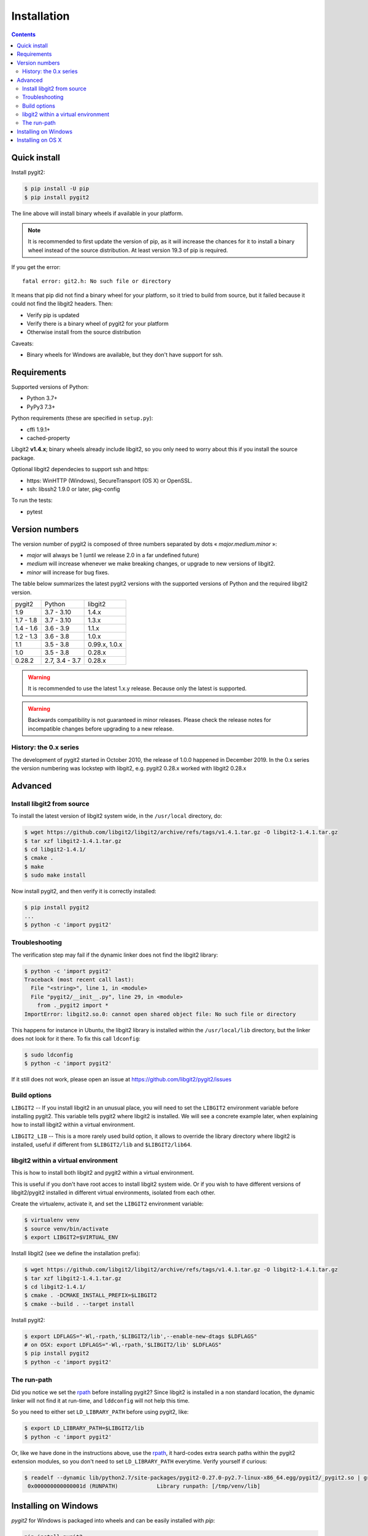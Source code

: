 **********************************************************************
Installation
**********************************************************************

.. |lq| unicode:: U+00AB
.. |rq| unicode:: U+00BB


.. contents:: Contents
   :local:


Quick install
=============

Install pygit2:

.. code-block:: sh

   $ pip install -U pip
   $ pip install pygit2

The line above will install binary wheels if available in your platform.

.. note::

   It is recommended to first update the version of pip, as it will increase
   the chances for it to install a binary wheel instead of the source
   distribution. At least version 19.3 of pip is required.

If you get the error::

    fatal error: git2.h: No such file or directory

It means that pip did not find a binary wheel for your platform, so it tried to
build from source, but it failed because it could not find the libgit2 headers.
Then:

- Verify pip is updated
- Verify there is a binary wheel of pygit2 for your platform
- Otherwise install from the source distribution

Caveats:

- Binary wheels for Windows are available, but they don't have support for ssh.


Requirements
============

Supported versions of Python:

- Python 3.7+
- PyPy3 7.3+

Python requirements (these are specified in ``setup.py``):

- cffi 1.9.1+
- cached-property

Libgit2 **v1.4.x**; binary wheels already include libgit2, so you only need to
worry about this if you install the source package.

Optional libgit2 dependecies to support ssh and https:

- https: WinHTTP (Windows), SecureTransport (OS X) or OpenSSL.
- ssh: libssh2 1.9.0 or later, pkg-config

To run the tests:

- pytest

Version numbers
===============

The version number of pygit2 is composed of three numbers separated by dots
|lq| *major.medium.minor* |rq|:

- *major* will always be 1 (until we release 2.0 in a far undefined future)
- *medium* will increase whenever we make breaking changes, or upgrade to new
  versions of libgit2.
- *minor* will increase for bug fixes.

The table below summarizes the latest pygit2 versions with the supported versions
of Python and the required libgit2 version.

+-----------+----------------+----------------+
| pygit2    | Python         | libgit2        |
+-----------+----------------+----------------+
| 1.9       | 3.7 - 3.10     | 1.4.x          |
+-----------+----------------+----------------+
| 1.7 - 1.8 | 3.7 - 3.10     | 1.3.x          |
+-----------+----------------+----------------+
| 1.4 - 1.6 | 3.6 - 3.9      | 1.1.x          |
+-----------+----------------+----------------+
| 1.2 - 1.3 | 3.6 - 3.8      | 1.0.x          |
+-----------+----------------+----------------+
| 1.1       | 3.5 - 3.8      | 0.99.x, 1.0.x  |
+-----------+----------------+----------------+
| 1.0       | 3.5 - 3.8      | 0.28.x         |
+-----------+----------------+----------------+
| 0.28.2    | 2.7, 3.4 - 3.7 | 0.28.x         |
+-----------+----------------+----------------+

.. warning::

   It is recommended to use the latest 1.x.y release. Because only the latest
   is supported.

.. warning::

   Backwards compatibility is not guaranteed in minor releases. Please check
   the release notes for incompatible changes before upgrading to a new
   release.

History: the 0.x series
-----------------------

The development of pygit2 started in October 2010, the release of 1.0.0
happened in December 2019. In the 0.x series the version numbering was
lockstep with libgit2, e.g. pygit2 0.28.x worked with libgit2 0.28.x


Advanced
===========================

Install libgit2 from source
---------------------------

To install the latest version of libgit2 system wide, in the ``/usr/local``
directory, do:

.. code-block:: sh

   $ wget https://github.com/libgit2/libgit2/archive/refs/tags/v1.4.1.tar.gz -O libgit2-1.4.1.tar.gz
   $ tar xzf libgit2-1.4.1.tar.gz
   $ cd libgit2-1.4.1/
   $ cmake .
   $ make
   $ sudo make install

.. seealso::

   For detailed instructions on building libgit2 check
   https://libgit2.github.com/docs/guides/build-and-link/

Now install pygit2, and then verify it is correctly installed:

.. code-block:: sh

   $ pip install pygit2
   ...
   $ python -c 'import pygit2'


Troubleshooting
---------------------------

The verification step may fail if the dynamic linker does not find the libgit2
library:

.. code-block:: sh

   $ python -c 'import pygit2'
   Traceback (most recent call last):
     File "<string>", line 1, in <module>
     File "pygit2/__init__.py", line 29, in <module>
       from ._pygit2 import *
   ImportError: libgit2.so.0: cannot open shared object file: No such file or directory

This happens for instance in Ubuntu, the libgit2 library is installed within
the ``/usr/local/lib`` directory, but the linker does not look for it there. To
fix this call ``ldconfig``:

.. code-block:: sh

   $ sudo ldconfig
   $ python -c 'import pygit2'

If it still does not work, please open an issue at
https://github.com/libgit2/pygit2/issues


Build options
---------------------------

``LIBGIT2`` -- If you install libgit2 in an unusual place, you will need to set
the ``LIBGIT2`` environment variable before installing pygit2.  This variable
tells pygit2 where libgit2 is installed.  We will see a concrete example later,
when explaining how to install libgit2 within a virtual environment.

``LIBGIT2_LIB`` -- This is a more rarely used build option, it allows to
override the library directory where libgit2 is installed, useful if different
from ``$LIBGIT2/lib`` and ``$LIBGIT2/lib64``.


libgit2 within a virtual environment
------------------------------------

This is how to install both libgit2 and pygit2 within a virtual environment.

This is useful if you don't have root acces to install libgit2 system wide.
Or if you wish to have different versions of libgit2/pygit2 installed in
different virtual environments, isolated from each other.

Create the virtualenv, activate it, and set the ``LIBGIT2`` environment
variable:

.. code-block:: sh

   $ virtualenv venv
   $ source venv/bin/activate
   $ export LIBGIT2=$VIRTUAL_ENV

Install libgit2 (see we define the installation prefix):

.. code-block:: sh

   $ wget https://github.com/libgit2/libgit2/archive/refs/tags/v1.4.1.tar.gz -O libgit2-1.4.1.tar.gz
   $ tar xzf libgit2-1.4.1.tar.gz
   $ cd libgit2-1.4.1/
   $ cmake . -DCMAKE_INSTALL_PREFIX=$LIBGIT2
   $ cmake --build . --target install

Install pygit2:

.. code-block:: sh

   $ export LDFLAGS="-Wl,-rpath,'$LIBGIT2/lib',--enable-new-dtags $LDFLAGS"
   # on OSX: export LDFLAGS="-Wl,-rpath,'$LIBGIT2/lib' $LDFLAGS"
   $ pip install pygit2
   $ python -c 'import pygit2'


The run-path
------------------------------------------

Did you notice we set the `rpath <http://en.wikipedia.org/wiki/Rpath>`_ before
installing pygit2?  Since libgit2 is installed in a non standard location, the
dynamic linker will not find it at run-time, and ``lddconfig`` will not help
this time.

So you need to either set ``LD_LIBRARY_PATH`` before using pygit2, like:

.. code-block:: sh

   $ export LD_LIBRARY_PATH=$LIBGIT2/lib
   $ python -c 'import pygit2'

Or, like we have done in the instructions above, use the `rpath
<http://en.wikipedia.org/wiki/Rpath>`_, it hard-codes extra search paths within
the pygit2 extension modules, so you don't need to set ``LD_LIBRARY_PATH``
everytime. Verify yourself if curious:

.. code-block:: sh

   $ readelf --dynamic lib/python2.7/site-packages/pygit2-0.27.0-py2.7-linux-x86_64.egg/pygit2/_pygit2.so | grep PATH
    0x000000000000001d (RUNPATH)            Library runpath: [/tmp/venv/lib]


Installing on Windows
===================================

`pygit2` for Windows is packaged into wheels and can be easily installed with
`pip`:

.. code-block:: console

   pip install pygit2

For development it is also possible to build `pygit2` with `libgit2` from
sources. `libgit2` location is specified by the ``LIBGIT2`` environment
variable.  The following recipe shows you how to do it from a bash shell:

.. code-block:: sh

   $ export LIBGIT2=C:/Dev/libgit2
   $ git clone --depth=1 -b v1.4.1 https://github.com/libgit2/libgit2.git
   $ cd libgit2
   $ cmake . -DCMAKE_INSTALL_PREFIX=$LIBGIT2 -G "Visual Studio 14 Win64"
   $ cmake --build . --config release --target install
   $ ctest -v

At this point, you're ready to execute the generic `pygit2` installation steps
described at the start of this page.


Installing on OS X
===================================

There are not binary wheels available for OS X, so you will need to install the
source package.

.. note::

   You will need the `XCode <https://developer.apple.com/xcode/>`_ Developer
   Tools from Apple. This free download from the Mac App Store will provide the
   clang compiler needed for the installation of pygit2.

   This section was tested on OS X 10.9 Mavericks and OS X 10.10 Yosemite with
   Python 3.3 in a virtual environment.

The easiest way is to first install libgit2 with the `Homebrew <http://brew.sh>`_
package manager and then use pip3 for pygit2. The following example assumes that
XCode and Hombrew are already installed.

.. code-block:: sh

   $ brew update
   $ brew install libgit2
   $ pip3 install pygit2

To build from a non-Homebrew libgit2 follow the guide in `libgit2 within a virtual environment`_.

